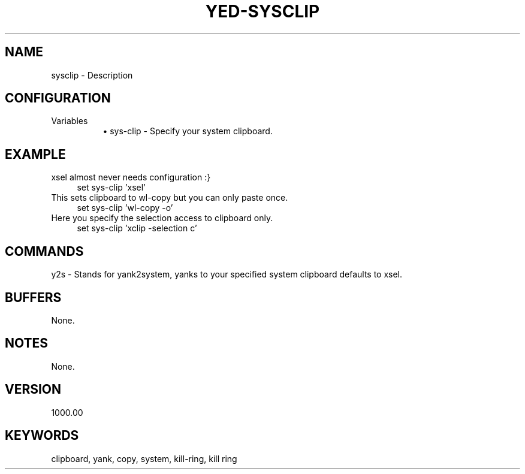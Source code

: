 .\" Generated by scdoc 1.11.1
.\" Complete documentation for this program is not available as a GNU info page
.ie \n(.g .ds Aq \(aq
.el       .ds Aq '
.nh
.ad l
.\" Begin generated content:
.TH "YED-SYSCLIP" "7" "6-11-2021" "YED Plugin Manual"
.SH NAME
sysclip - Description
.SH CONFIGURATION
Variables
.RS 4
.RS 4
.ie n \{\
\h'-04'\(bu\h'+03'\c
.\}
.el \{\
.IP \(bu 4
.\}
sys-clip - Specify your system clipboard.\&
.RE

.RE
.SH EXAMPLE
xsel almost never needs configuration :}
.nf
.RS 4
set sys-clip 'xsel'
.fi
.RE
This sets clipboard to wl-copy but you can only paste once.\&
.nf
.RS 4
set sys-clip 'wl-copy -o'
.fi
.RE
Here you specify the selection access to clipboard only.\&
.nf
.RS 4
set sys-clip 'xclip -selection c'
.fi
.RE
.SH COMMANDS
y2s - Stands for yank2system, yanks to your specified system clipboard defaults to xsel.\&
.SH BUFFERS
None.\&
.SH NOTES
None.\&
.SH VERSION
1000.\&00
.SH KEYWORDS
clipboard, yank, copy, system, kill-ring, kill ring
